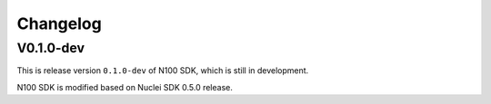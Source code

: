 .. _changelog:

Changelog
=========

V0.1.0-dev
----------

This is release version ``0.1.0-dev`` of N100 SDK, which is still in development.

N100 SDK is modified based on Nuclei SDK 0.5.0 release.
